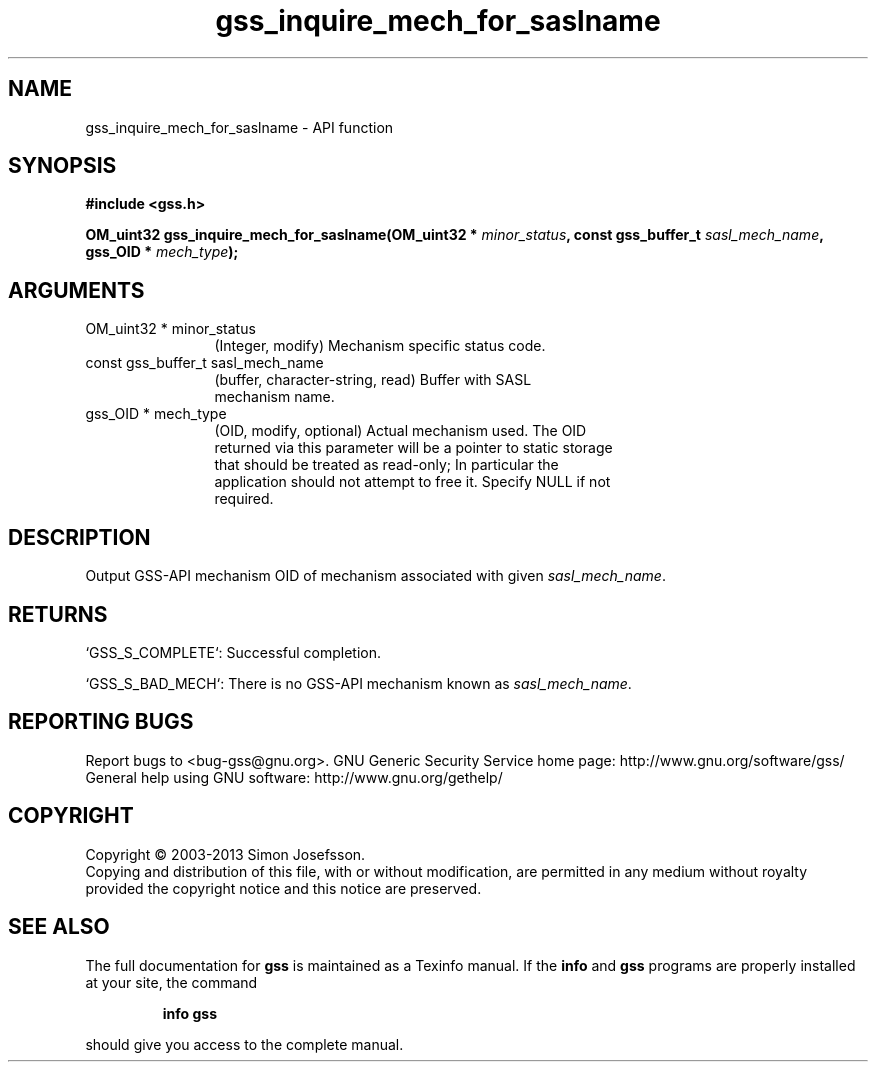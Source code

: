 .\" DO NOT MODIFY THIS FILE!  It was generated by gdoc.
.TH "gss_inquire_mech_for_saslname" 3 "1.0.3" "gss" "gss"
.SH NAME
gss_inquire_mech_for_saslname \- API function
.SH SYNOPSIS
.B #include <gss.h>
.sp
.BI "OM_uint32 gss_inquire_mech_for_saslname(OM_uint32 * " minor_status ", const gss_buffer_t " sasl_mech_name ", gss_OID * " mech_type ");"
.SH ARGUMENTS
.IP "OM_uint32 * minor_status" 12
(Integer, modify) Mechanism specific status code.
.IP "const gss_buffer_t sasl_mech_name" 12
(buffer, character\-string, read) Buffer with SASL
  mechanism name.
.IP "gss_OID * mech_type" 12
(OID, modify, optional) Actual mechanism used.  The OID
  returned via this parameter will be a pointer to static storage
  that should be treated as read\-only; In particular the
  application should not attempt to free it.  Specify NULL if not
  required.
.SH "DESCRIPTION"
Output GSS\-API mechanism OID of mechanism associated with given
\fIsasl_mech_name\fP.
.SH "RETURNS"

`GSS_S_COMPLETE`: Successful completion.

`GSS_S_BAD_MECH`: There is no GSS\-API mechanism known as \fIsasl_mech_name\fP.
.SH "REPORTING BUGS"
Report bugs to <bug-gss@gnu.org>.
GNU Generic Security Service home page: http://www.gnu.org/software/gss/
General help using GNU software: http://www.gnu.org/gethelp/
.SH COPYRIGHT
Copyright \(co 2003-2013 Simon Josefsson.
.br
Copying and distribution of this file, with or without modification,
are permitted in any medium without royalty provided the copyright
notice and this notice are preserved.
.SH "SEE ALSO"
The full documentation for
.B gss
is maintained as a Texinfo manual.  If the
.B info
and
.B gss
programs are properly installed at your site, the command
.IP
.B info gss
.PP
should give you access to the complete manual.
